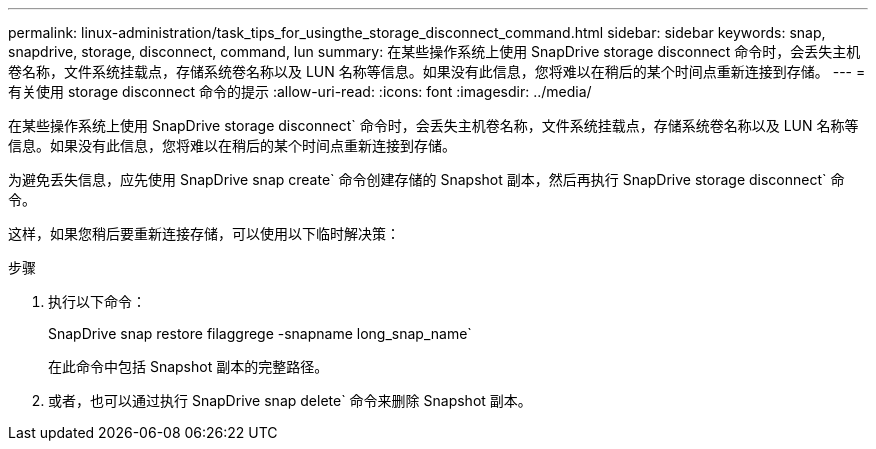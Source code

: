 ---
permalink: linux-administration/task_tips_for_usingthe_storage_disconnect_command.html 
sidebar: sidebar 
keywords: snap, snapdrive, storage, disconnect, command, lun 
summary: 在某些操作系统上使用 SnapDrive storage disconnect 命令时，会丢失主机卷名称，文件系统挂载点，存储系统卷名称以及 LUN 名称等信息。如果没有此信息，您将难以在稍后的某个时间点重新连接到存储。 
---
= 有关使用 storage disconnect 命令的提示
:allow-uri-read: 
:icons: font
:imagesdir: ../media/


[role="lead"]
在某些操作系统上使用 SnapDrive storage disconnect` 命令时，会丢失主机卷名称，文件系统挂载点，存储系统卷名称以及 LUN 名称等信息。如果没有此信息，您将难以在稍后的某个时间点重新连接到存储。

为避免丢失信息，应先使用 SnapDrive snap create` 命令创建存储的 Snapshot 副本，然后再执行 SnapDrive storage disconnect` 命令。

这样，如果您稍后要重新连接存储，可以使用以下临时解决策：

.步骤
. 执行以下命令：
+
SnapDrive snap restore filaggrege -snapname long_snap_name`

+
在此命令中包括 Snapshot 副本的完整路径。

. 或者，也可以通过执行 SnapDrive snap delete` 命令来删除 Snapshot 副本。

